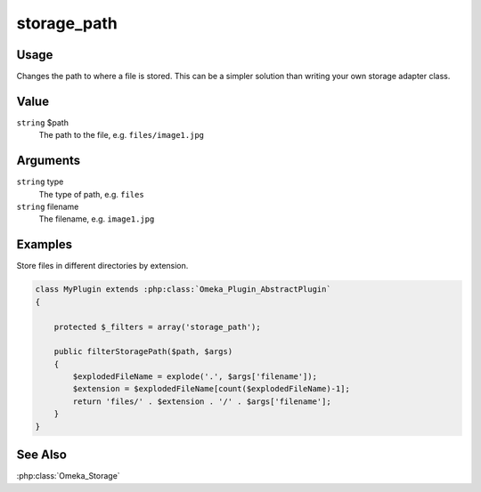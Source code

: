 ############
storage_path
############

*****
Usage
*****

Changes the path to where a file is stored. This can be a simpler solution than writing your own storage adapter class.

*****
Value
*****

``string`` $path
    The path to the file, e.g. ``files/image1.jpg``

*********
Arguments
*********

``string`` type
    The type of path, e.g. ``files``
    
``string`` filename
    The filename, e.g. ``image1.jpg``    

********
Examples
********

Store files in different directories by extension.

.. code-block:: php

    class MyPlugin extends :php:class:`Omeka_Plugin_AbstractPlugin`
    {
    
        protected $_filters = array('storage_path');
        
        public filterStoragePath($path, $args)
        {
            $explodedFileName = explode('.', $args['filename']);
            $extension = $explodedFileName[count($explodedFileName)-1];
            return 'files/' . $extension . '/' . $args['filename'];
        }    
    }


********
See Also
********

:php:class:`Omeka_Storage`
